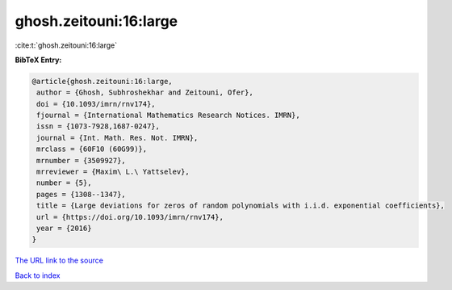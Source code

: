ghosh.zeitouni:16:large
=======================

:cite:t:`ghosh.zeitouni:16:large`

**BibTeX Entry:**

.. code-block:: bibtex

   @article{ghosh.zeitouni:16:large,
    author = {Ghosh, Subhroshekhar and Zeitouni, Ofer},
    doi = {10.1093/imrn/rnv174},
    fjournal = {International Mathematics Research Notices. IMRN},
    issn = {1073-7928,1687-0247},
    journal = {Int. Math. Res. Not. IMRN},
    mrclass = {60F10 (60G99)},
    mrnumber = {3509927},
    mrreviewer = {Maxim\ L.\ Yattselev},
    number = {5},
    pages = {1308--1347},
    title = {Large deviations for zeros of random polynomials with i.i.d. exponential coefficients},
    url = {https://doi.org/10.1093/imrn/rnv174},
    year = {2016}
   }
`The URL link to the source <ttps://doi.org/10.1093/imrn/rnv174}>`_


`Back to index <../By-Cite-Keys.html>`_
